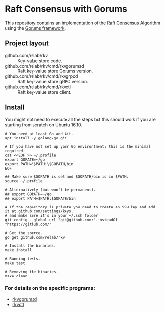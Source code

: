 * Raft Consensus with Gorums

This repository contains an implementation of the [[https://raft.github.io/raft.pdf][Raft Consensus Algorithm]] using the [[https://github.com/relab/gorums][Gorums framework]].

** Project layout

   - github.com/relab/rkv :: Key-value store code.
   - github.com/relab/rkv/cmd/rkvgorumsd :: Raft key-value store Gorums version.
   - github.com/relab/rkv/cmd/rkvgrpcd :: Raft key-value store gRPC version.
   - github.com/relab/rkv/cmd/rkvctl :: Raft key-value store client.

** Install

   You might not need to execute all the steps but this should work if you are starting from scratch on Ubuntu 16.10.

   #+BEGIN_SRC shell
   # You need at least Go and Git.
   apt install -y golang-go git

   # If you have not set up your Go environtment; this is the minimal required.
   cat <<EOF >> ~/.profile
   export GOPATH=~/go
   export PATH=\$PATH:\$GOPATH/bin
   EOF

   ## Make sure $GOPATH is set and $GOPATH/bin is in $PATH.
   source ~/.profile

   # Alternatively (but won't be permanent).
   ## export GOPATH=~/go
   ## export PATH=$PATH:$GOPATH/bin

   # If the repository is private you need to create an SSH key and add it at github.com/settings/keys.
   # and make sure it's in your ~/.ssh folder.
   git config --global url."git@github.com:".insteadOf "https://github.com/"

   # Get the source.
   go get github.com/relab/rkv

   # Install the binaries.
   make install

   # Running tests.
   make test

   # Removing the binaries.
   make clean
   #+END_SRC

*** For details on the specific programs:
    - [[https://github.com/relab/rkv/tree/master/cmd/rkvdgorumsd][rkvgorumsd]]
    - [[https://github.com/relab/rkv/tree/master/cmd/rkvctl][rkvctl]]
